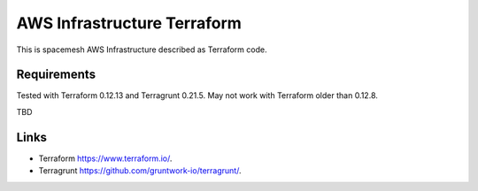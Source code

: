============================
AWS Infrastructure Terraform
============================

This is spacemesh AWS Infrastructure described as Terraform code.


Requirements
============

Tested with Terraform 0.12.13 and Terragrunt 0.21.5. May not work with
Terraform older than 0.12.8.

TBD



Links
=====

- Terraform https://www.terraform.io/.
- Terragrunt https://github.com/gruntwork-io/terragrunt/.

.. vim: set ts=2 sw=2 et tw=78 spell:
